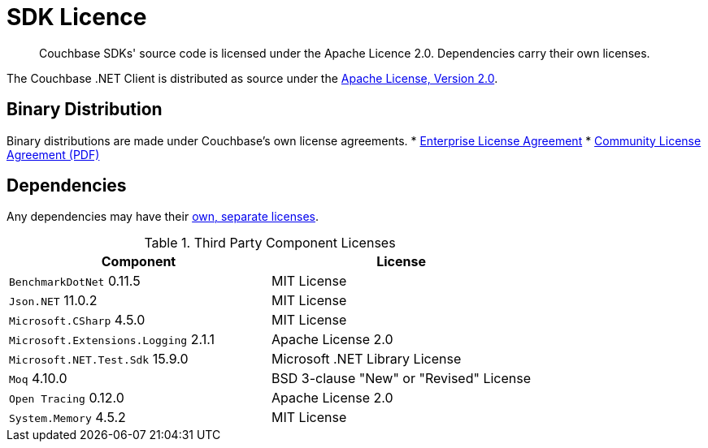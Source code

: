 = SDK Licence


[abstract]
Couchbase SDKs' source code is licensed under the Apache Licence 2.0.
Dependencies carry their own licenses.

The Couchbase .NET Client is distributed as source under the https://www.apache.org/licenses/LICENSE-2.0[Apache License, Version 2.0].


== Binary Distribution

Binary distributions are made under Couchbase's own license agreements. 
* https://www.couchbase.com/LA03262019[Enterprise License Agreement]
* https://www.couchbase.com/binaries/content/assets/website/legal/ce-license-agreement.pdf[Community License Agreement (PDF)]


== Dependencies

Any dependencies may have their https://www.couchbase.com/legal/agreements[own, separate licenses].

.Third Party Component Licenses
|===
| Component | License

|`BenchmarkDotNet` 0.11.5 | MIT License
|`Json.NET` 11.0.2 | MIT License
|`Microsoft.CSharp` 4.5.0 | MIT License
|`Microsoft.Extensions.Logging` 2.1.1 | Apache License 2.0
|`Microsoft.NET.Test.Sdk` 15.9.0 | Microsoft .NET Library License
|`Moq` 4.10.0 | BSD 3-clause "New" or "Revised" License
|`Open Tracing` 0.12.0 | Apache License 2.0
|`System.Memory` 4.5.2 | MIT License
|===
